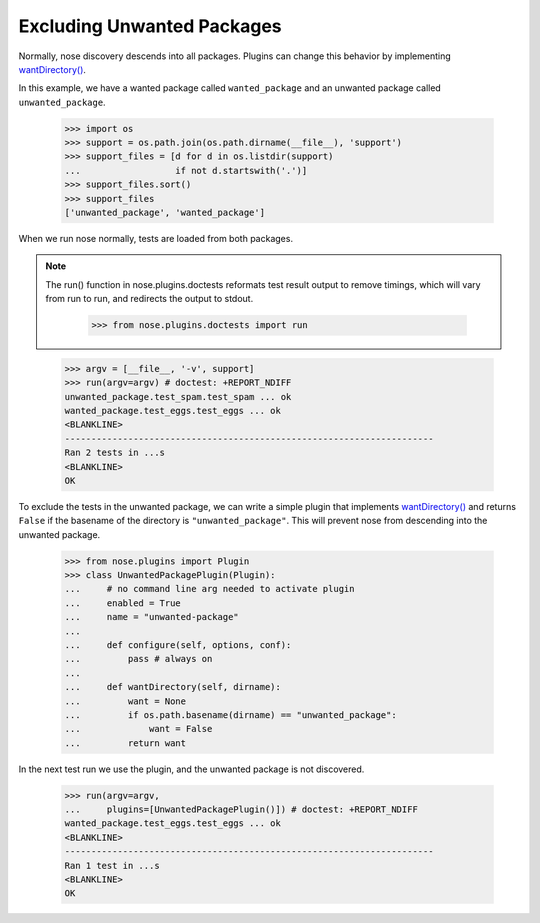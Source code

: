 Excluding Unwanted Packages
---------------------------

Normally, nose discovery descends into all packages. Plugins can
change this behavior by implementing `wantDirectory()`_.

In this example, we have a wanted package called ``wanted_package``
and an unwanted package called ``unwanted_package``. 

    >>> import os
    >>> support = os.path.join(os.path.dirname(__file__), 'support')
    >>> support_files = [d for d in os.listdir(support)
    ...                  if not d.startswith('.')]
    >>> support_files.sort()
    >>> support_files
    ['unwanted_package', 'wanted_package']

When we run nose normally, tests are loaded from both packages. 

.. Note ::

   The run() function in nose.plugins.doctests reformats test result
   output to remove timings, which will vary from run to run, and
   redirects the output to stdout.

    >>> from nose.plugins.doctests import run

..

    >>> argv = [__file__, '-v', support]
    >>> run(argv=argv) # doctest: +REPORT_NDIFF
    unwanted_package.test_spam.test_spam ... ok
    wanted_package.test_eggs.test_eggs ... ok
    <BLANKLINE>
    ----------------------------------------------------------------------
    Ran 2 tests in ...s
    <BLANKLINE>
    OK

To exclude the tests in the unwanted package, we can write a simple
plugin that implements `wantDirectory()`_ and returns ``False`` if
the basename of the directory is ``"unwanted_package"``. This will
prevent nose from descending into the unwanted package.

    >>> from nose.plugins import Plugin
    >>> class UnwantedPackagePlugin(Plugin):
    ...     # no command line arg needed to activate plugin
    ...     enabled = True
    ...     name = "unwanted-package"
    ...     
    ...     def configure(self, options, conf):
    ...         pass # always on
    ...     
    ...     def wantDirectory(self, dirname):
    ...         want = None
    ...         if os.path.basename(dirname) == "unwanted_package":
    ...             want = False
    ...         return want

In the next test run we use the plugin, and the unwanted package is
not discovered.

    >>> run(argv=argv,
    ...     plugins=[UnwantedPackagePlugin()]) # doctest: +REPORT_NDIFF    
    wanted_package.test_eggs.test_eggs ... ok
    <BLANKLINE>
    ----------------------------------------------------------------------
    Ran 1 test in ...s
    <BLANKLINE>
    OK

.. _`wantDirectory()` : plugin_interface.html#wantDirectory
